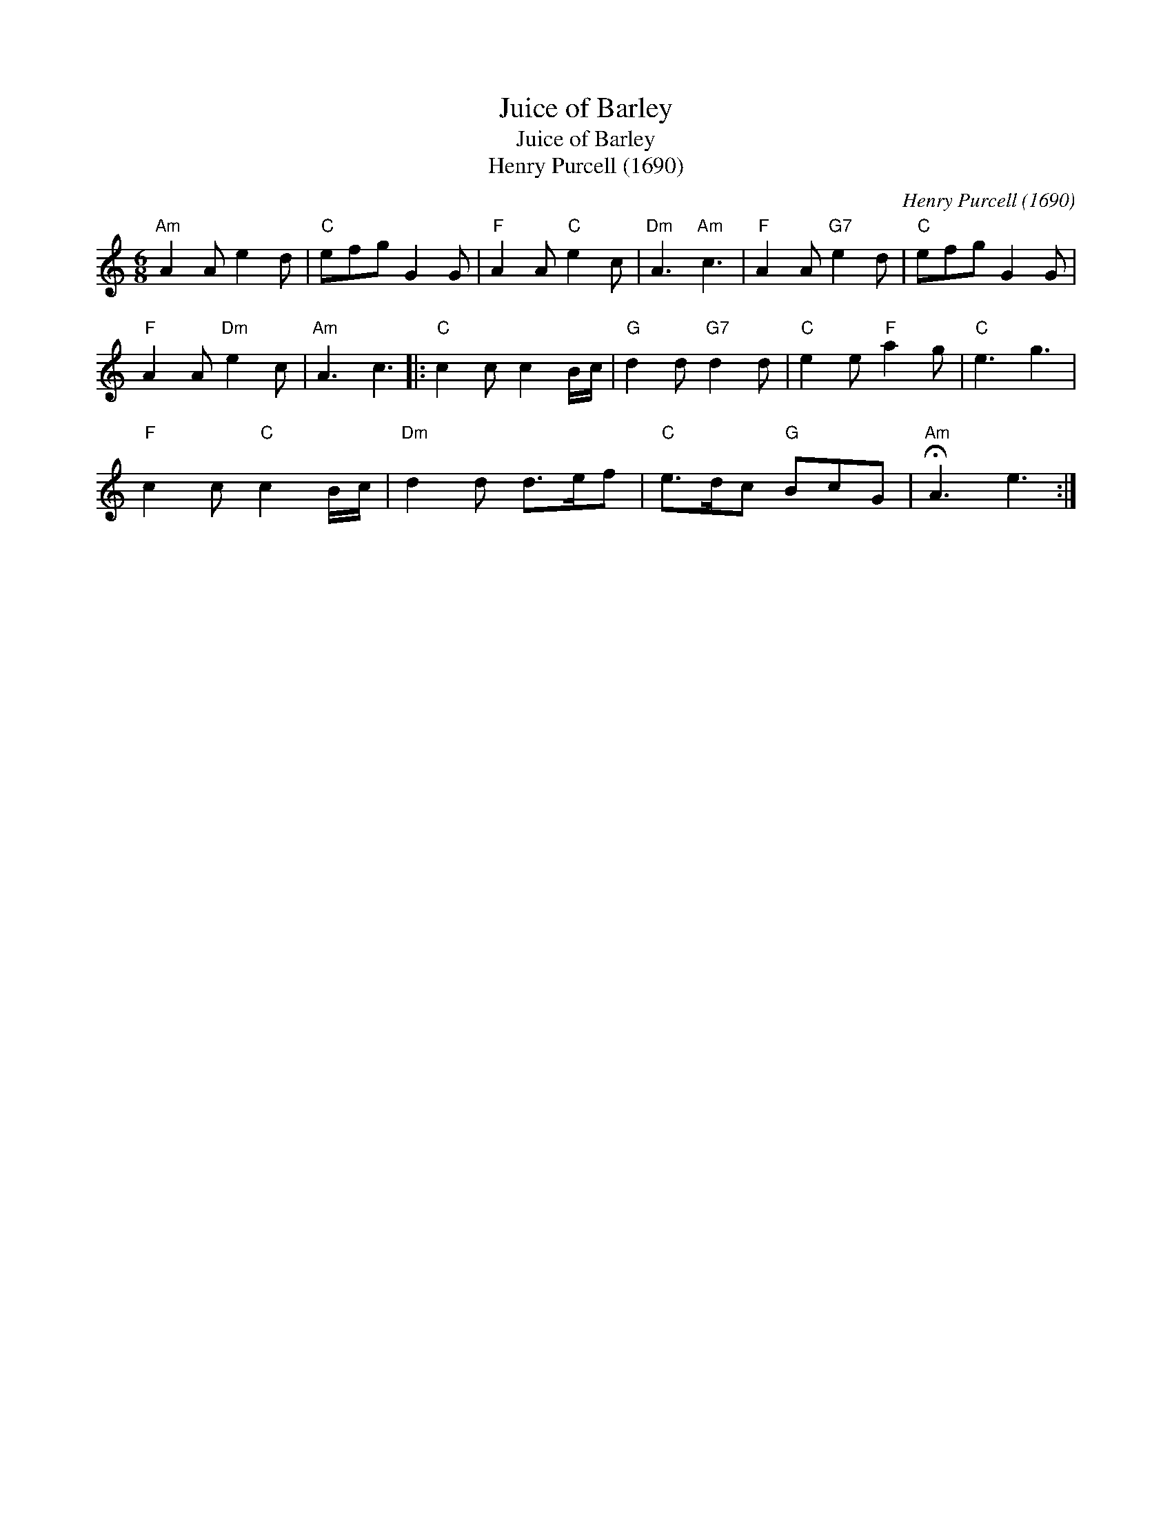 X:1
T:Juice of Barley
T:Juice of Barley
T:Henry Purcell (1690)
C:Henry Purcell (1690)
L:1/8
M:6/8
K:C
V:1 treble 
V:1
"Am" A2 A e2 d |"C" efg G2 G |"F" A2 A"C" e2 c |"Dm" A3"Am" c3 |"F" A2 A"G7" e2 d |"C" efg G2 G | %6
"F" A2 A"Dm" e2 c |"Am" A3 c3 |:"C" c2 c c2 B/c/ |"G" d2 d"G7" d2 d |"C" e2 e"F" a2 g |"C" e3 g3 | %12
"F" c2 c"C" c2 B/c/ |"Dm" d2 d d>ef |"C" e>dc"G" BcG |"Am" !fermata!A3 e3 :| %16

